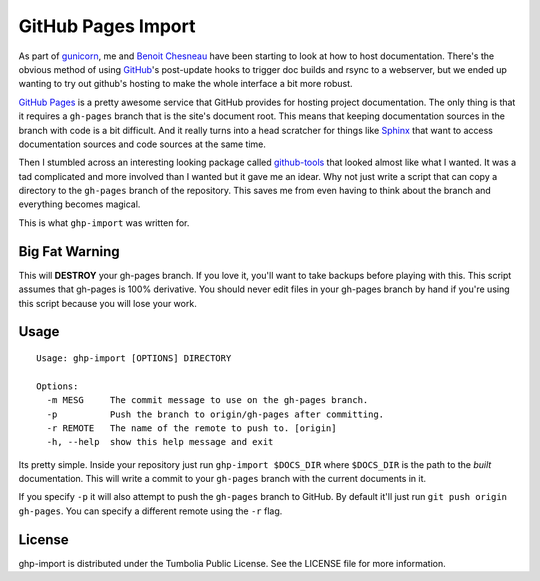 GitHub Pages Import
===================

As part of gunicorn_, me and `Benoit Chesneau`_ have been starting to look at
how to host documentation. There's the obvious method of using GitHub_'s
post-update hooks to trigger doc builds and rsync to a webserver, but we ended
up wanting to try out github's hosting to make the whole interface a bit more
robust.

`GitHub Pages`_ is a pretty awesome service that GitHub provides for hosting
project documentation. The only thing is that it requires a ``gh-pages`` branch
that is the site's document root. This means that keeping documentation sources
in the branch with code is a bit difficult. And it really turns into a head
scratcher for things like Sphinx_ that want to access documentation sources and
code sources at the same time.

Then I stumbled across an interesting looking package called `github-tools`_
that looked almost like what I wanted. It was a tad complicated and more
involved than I wanted but it gave me an idear. Why not just write a script that
can copy a directory to the ``gh-pages`` branch of the repository. This saves me
from even having to think about the branch and everything becomes magical.

This is what ``ghp-import`` was written for.

.. _gunicorn: http://www.gunicorn.com/
.. _`Benoit Chesneau`: http://github.com/benoitc
.. _GitHub: http://github.com/
.. _`GitHub Pages`: http://pages.github.com/
.. _Sphinx: http://sphinx.pocoo.org/
.. _`github-tools`: http://dinoboff.github.com/github-tools/

Big Fat Warning
---------------

This will **DESTROY** your gh-pages branch. If you love it, you'll want to take
backups before playing with this. This script assumes that gh-pages is 100%
derivative. You should never edit files in your gh-pages branch by hand if
you're using this script because you will lose your work.

Usage
-----

::

    Usage: ghp-import [OPTIONS] DIRECTORY

    Options:
      -m MESG     The commit message to use on the gh-pages branch.
      -p          Push the branch to origin/gh-pages after committing.
      -r REMOTE   The name of the remote to push to. [origin]
      -h, --help  show this help message and exit

Its pretty simple. Inside your repository just run ``ghp-import $DOCS_DIR``
where ``$DOCS_DIR`` is the path to the *built* documentation. This will write a
commit to your ``gh-pages`` branch with the current documents in it.

If you specify ``-p`` it will also attempt to push the ``gh-pages`` branch to
GitHub. By default it'll just run ``git push origin gh-pages``. You can specify
a different remote using the ``-r`` flag.

License
-------

ghp-import is distributed under the Tumbolia Public License. See the LICENSE
file for more information.
